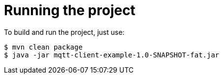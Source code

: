 = Running the project

To build and run the project, just use:

----
$ mvn clean package
$ java -jar mqtt-client-example-1.0-SNAPSHOT-fat.jar
----
